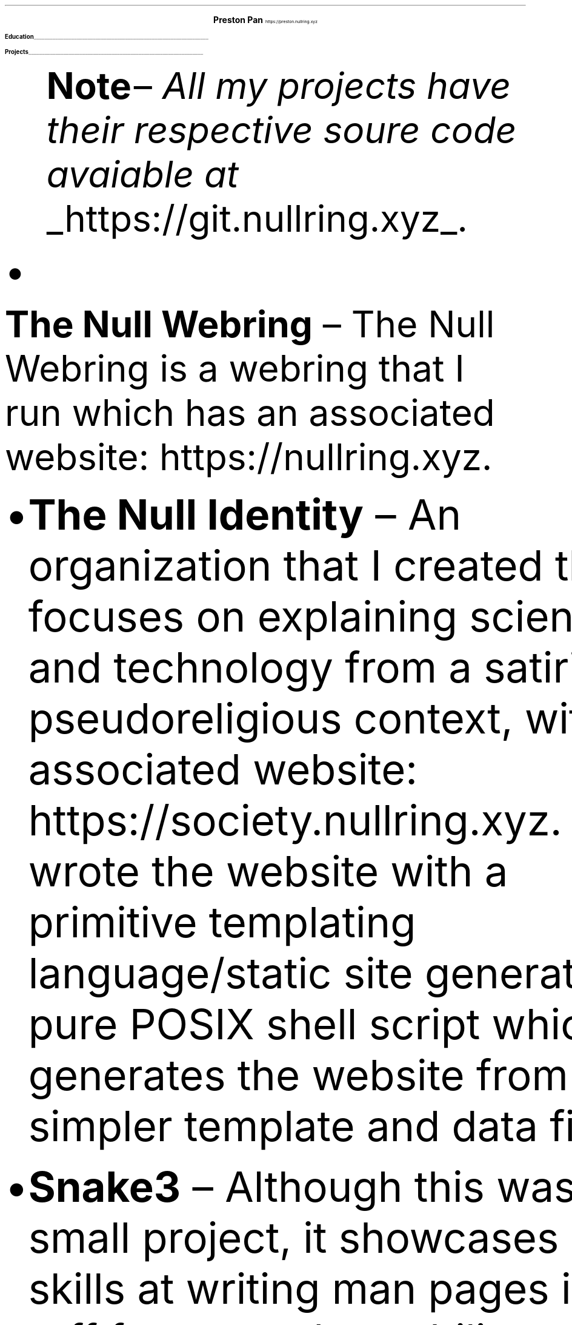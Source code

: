 .fam T
.nr PS 10p
.nr VS 15p
.ds CH
.
.
.defcolor linecolor rgb 0.6f 0.6f 0.6f
.defcolor headingcolor rgb 0.5f 0.5f 0.5f
.
.
.de heading
.   nf
.   ps 14
.   B "\\$1"
\h'0n'\v'-1.2n'\
\m[headingcolor]\
\l'\\n(.lu\(ul'\
\m[default]
.   ps 10
.   sp -.2
.   fi
..

.de BL
.IP \(bu 2
..

.ce 2
.ps 18
.B "Preston Pan"
.ps 10
https://preston.nullring.xyz
.TS
l rx.
808-Yates St.
Victoria, V8W 1L8;T{
.I "+1 (250) 508-5167"
T}
British Columbia, Canada;T{
.I "preston@nullring.xyz"
T}
.TE

.heading "Education"
.TS
rW15|lx.
\m[default]2017 - 2021\m[linecolor];T{
.B "Sir Winston Churchill Secondary"
\(en Vancouver, BC
.br
.sp .5
T}
\m[default]2022 - now\m[linecolor];T{
.B "Pacific School of Innovation and Inquiry"
\(en Victoria, BC
.br
T}
.TE
\m[default]
.heading "Projects"
.QS
.B "Note "
\(en
.I "All my projects have their respective soure code avaiable at "
.UL "https://git.nullring.xyz".
.br
.BL
.B "The Null Webring"
\(en
The Null Webring is a webring that I run which has an associated website: https://nullring.xyz.
.br
.BL
.B "The Null Identity"
\(en
An organization that I created that focuses on explaining
science and technology from a satirical-pseudoreligious context,
with an associated website: https://society.nullring.xyz. I wrote
the website with a primitive templating language/static site generator
in pure POSIX shell script which generates the website from simpler template
and data files.
.BL
.B "Snake3"
\(en
Although this was a small project, it showcases my skills at writing man pages in the roff
format and my ability to come up with novel algorithms, as well as working with threading
in the C programming language. It's a simple snake game in the terminal that works
without the curses library. It was also a collaboration with Kai Stevenson: https://kaistevenson.com. You can get
the source code from https://nullring.xyz/files/snake3/.
.BL
.B "NoExcess"
\(en
NoExcess is a fully featured turing complete programming language that I have written.
It is heavily inspired by scheme, and like scheme, it is a functional programming
language. It was made to have a simple set of built-in functions, and a builtin
way to declare variables and functions. Float, integer, boolean, and string datatypes
are also supported along with the list, function and symbol datatypes, just like
in other lisp-like languages.
.BL
.B "COMAS"
\(en
Short for the computer operated math assistance program. It will do extremely
complex calculations (operations within quaternionic functional tensors) in the future,
but right now only quaternions are fully supported. It comes with a clever way to
represent hyperreal numbers as a non-communatative derivative operator division
ring.

.heading "Skills"
.QS
.BL
.B "Systems"
\(en
Extensive knowledge of operating systems such as GNU/Linux, OpenBSD, NetBSD, and 9front/plan9, as I have used all of these systems
as daily drivers on my personal machine and as servers.
.BL
.B "Sysadmining"
\(en
I sysadmin my own server where I host multiple websites, an email server, git server, and more. As a result, I have knowledge
of many standard tools for sysadmining (docker, ssh, common servers and daemons) and have knowledge of many different operating
systems.
.BL
.B "Programming Languages"
\(en
I have good knowledge of c, python, shell, x86 assembly, and HTML/css/Javascript.
.BL
.B "Development tools"
\(en
Knowledge of standard collaborative development tools (command line git, writing UNIX man pages, using build systems like make/cmake/autotools)
as well as writing papers in LaTeX and roff.
.BL
.B "Mathematics"
\(en
I have knowledge of mathematics up to about a 3rd year university level due to self study, and have gotten distinction in mathematics
contests such as the Fermat Waterloo math competition (knowledge of multivariable calculus, linear algebra, discrete mathematics,
and ordinary differential equations, among other topics).
.BL
.B "Physics"
\(en
Aside from the mathematics which is of course a very important skill in physics, I have done self study on many advanced
university level topics such as electrodynamics and kinematics from a multivariable calculus perspective. I am also working
with two classmates on a completely novel grand unified theory of physics, which will be published on my website when it
is done.
.BL
.B "Music"
\(en
I've been playing piano for more than 10 years in total, and have been singing for as long as I can remember.
Some of my piano improvisation is on my website.
.QE
